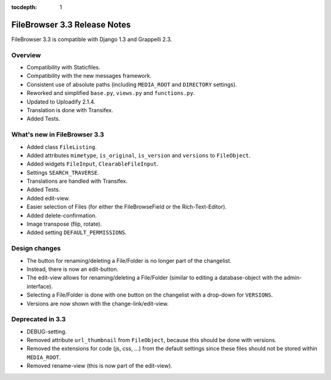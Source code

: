 :tocdepth: 1

.. |grappelli| replace:: Grappelli
.. |filebrowser| replace:: FileBrowser

.. _releasenotes:

FileBrowser 3.3 Release Notes
=============================

FileBrowser 3.3 is compatible with Django 1.3 and Grappelli 2.3.

Overview
^^^^^^^^

* Compatibility with Staticfiles.
* Compatibility with the new messages framework.
* Consistent use of absolute paths (including ``MEDIA_ROOT`` and ``DIRECTORY`` settings).
* Reworked and simplified ``base.py``, ``views.py`` and ``functions.py``.
* Updated to Uploadify 2.1.4.
* Translation is done with Transifex.
* Added Tests.

What's new in FileBrowser 3.3
^^^^^^^^^^^^^^^^^^^^^^^^^^^^^

* Added class ``FileListing``.
* Added attributes ``mimetype``, ``is_original``, ``is_version`` and ``versions`` to ``FileObject``.
* Added widgets ``FileInput``, ``ClearableFileInput``.
* Settings ``SEARCH_TRAVERSE``.
* Translations are handled with Transifex.
* Added Tests.
* Added edit-view.
* Easier selection of Files (for either the FileBrowseField or the Rich-Text-Editor).
* Added delete-confirmation.
* Image transpose (flip, rotate).
* Added setting ``DEFAULT_PERMISSIONS``.

Design changes
^^^^^^^^^^^^^^

* The button for renaming/deleting a File/Folder is no longer part of the changelist.
* Instead, there is now an edit-button.
* The edit-view allows for renaming/deleting a File/Folder (similar to editing a database-object with the admin-interface).
* Selecting a File/Folder is done with one button on the changelist with a drop-down for ``VERSIONS``.
* Versions are now shown with the change-link/edit-view.

Deprecated in 3.3
^^^^^^^^^^^^^^^^^

* DEBUG-setting.
* Removed attribute ``url_thumbnail`` from ``FileObject``, because this should be done with versions.
* Removed the extensions for code (js, css, ...) from the default settings since these files should not be stored within ``MEDIA_ROOT``.
* Removed rename-view (this is now part of the edit-view).
